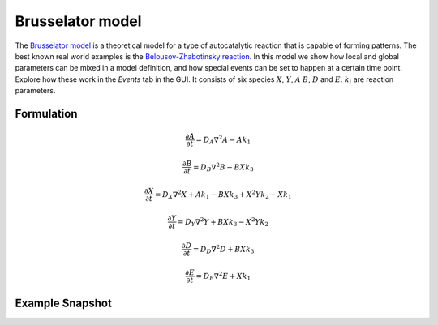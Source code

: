 Brusselator model
==================
The `Brusselator model <https://en.wikipedia.org/wiki/Brusselator>`_ is a theoretical model for a type of autocatalytic reaction that is capable of forming patterns. The best known real world examples is the `Belousov-Zhabotinsky reaction <https://en.wikipedia.org/wiki/Belousov%E2%80%93Zhabotinsky_reaction>`_. In this model we show how local and global parameters can be mixed in a model definition, and how special events can be set to happen at a certain time point. Explore how these work in the `Events` tab in the GUI. It consists of six species :math:`X`, :math:`Y`, :math:`A` :math:`B`, :math:`D` and :math:`E`. :math:`k_{i}` are reaction parameters.

Formulation
"""""""""""

.. math::
    &\frac{\partial A}{\partial t} = D_{A} \nabla^2 A - A k_{1}

    &\frac{\partial B}{\partial t} = D_{B} \nabla^2 B - B X k_{3}

    &\frac{\partial X}{\partial t} = D_{X} \nabla^2 X + A k_{1} - B X k_{3} + X^{2} Y k_{2} - X k_{1}

    &\frac{\partial Y}{\partial t} = D_{Y} \nabla^2 Y + B X k_{3} - X^{2} Y k_{2}

    &\frac{\partial D}{\partial t} = D_{D} \nabla^2 D + B X k_{3}

    &\frac{\partial E}{\partial t} = D_{E} \nabla^2 E + X k_{1}

Example Snapshot
"""""""""""""""""
.. figure:: img/brusselator.png
   :alt: screenshot of the final step of the Brusselator example model
   :alt: screenshot of the final step of the Brusselator model in SME.
